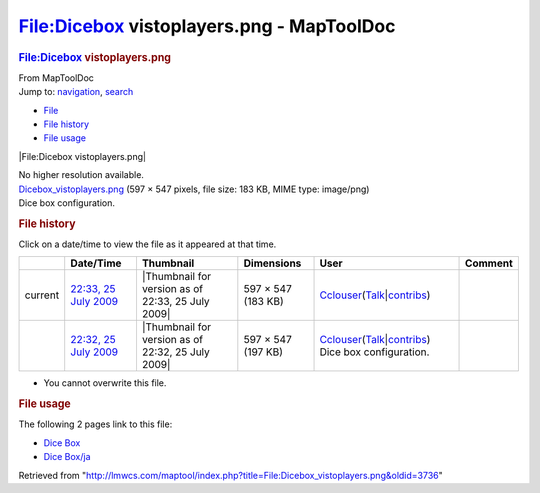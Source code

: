 ==========================================
File:Dicebox vistoplayers.png - MapToolDoc
==========================================

.. contents::
   :depth: 3
..

.. container:: noprint
   :name: mw-page-base

.. container:: noprint
   :name: mw-head-base

.. container:: mw-body
   :name: content

   .. container:: mw-indicators

   .. rubric:: File:Dicebox vistoplayers.png
      :name: firstHeading
      :class: firstHeading

   .. container:: mw-body-content
      :name: bodyContent

      .. container::
         :name: siteSub

         From MapToolDoc

      .. container::
         :name: contentSub

      .. container:: mw-jump
         :name: jump-to-nav

         Jump to: `navigation <#mw-head>`__, `search <#p-search>`__

      .. container::
         :name: mw-content-text

         -  `File <#file>`__
         -  `File history <#filehistory>`__
         -  `File usage <#filelinks>`__

         .. container:: fullImageLink
            :name: file

            |File:Dicebox vistoplayers.png|

            .. container:: mw-filepage-resolutioninfo

               No higher resolution available.

         .. container:: fullMedia

            `Dicebox_vistoplayers.png </maptool/images/d/d7/Dicebox_vistoplayers.png>`__
            ‎(597 × 547 pixels, file size: 183 KB, MIME type: image/png)

         .. container:: mw-content-ltr
            :name: mw-imagepage-content

            Dice box configuration.

         .. rubric:: File history
            :name: filehistory

         .. container::
            :name: mw-imagepage-section-filehistory

            Click on a date/time to view the file as it appeared at that
            time.

            ======= ================================================================================================ ================================================= ================== ====================================================================================================================================================================== =======================
            \       Date/Time                                                                                        Thumbnail                                         Dimensions         User                                                                                                                                                                   Comment
            ======= ================================================================================================ ================================================= ================== ====================================================================================================================================================================== =======================
            current `22:33, 25 July 2009 </maptool/images/d/d7/Dicebox_vistoplayers.png>`__                          |Thumbnail for version as of 22:33, 25 July 2009| 597 × 547 (183 KB) `Cclouser <User:Cclouser>`__\ (\ \ `Talk <User_talk:Cclouser>`__\ \ \|\ \ `contribs <Special:Contributions/Cclouser>`__\ \ )
            \       `22:32, 25 July 2009 </maptool/images/archive/d/d7/20090725223356%21Dicebox_vistoplayers.png>`__ |Thumbnail for version as of 22:32, 25 July 2009| 597 × 547 (197 KB) `Cclouser <User:Cclouser>`__\ (\ \ `Talk <User_talk:Cclouser>`__\ \ \|\ \ `contribs <Special:Contributions/Cclouser>`__\ \ ) Dice box configuration.
            ======= ================================================================================================ ================================================= ================== ====================================================================================================================================================================== =======================

         -  You cannot overwrite this file.

         .. rubric:: File usage
            :name: filelinks

         .. container::
            :name: mw-imagepage-section-linkstoimage

            The following 2 pages link to this file:

            -  `Dice Box <Dice_Box>`__
            -  `Dice Box/ja <Dice_Box/ja>`__

      .. container:: printfooter

         Retrieved from
         "http://lmwcs.com/maptool/index.php?title=File:Dicebox_vistoplayers.png&oldid=3736"

